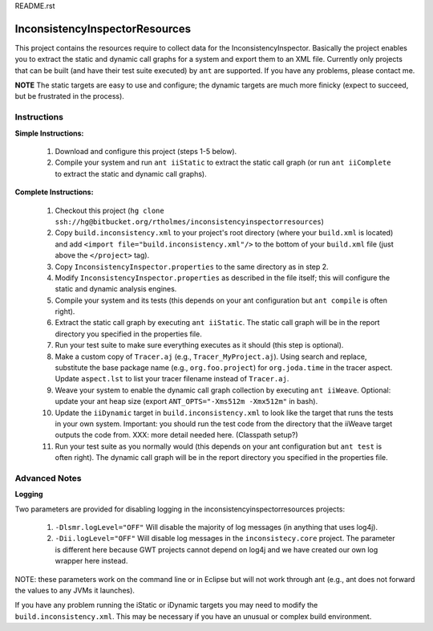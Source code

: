 README.rst

---------------------------------
InconsistencyInspectorResources
---------------------------------


This project contains the resources require to collect data for the InconsistencyInspector. Basically the project enables you to extract the static and dynamic call graphs for a system and export them to an XML file. Currently only projects that can be built (and have their test suite executed) by ``ant`` are supported. If you have any problems, please contact me.

**NOTE** The static targets are easy to use and configure; the dynamic targets are much more finicky (expect to succeed, but be frustrated in the process).

Instructions
---------------------------------

**Simple Instructions:**

	1) Download and configure this project (steps 1-5 below).
	2) Compile your system and run ``ant iiStatic`` to extract the static call graph (or run ``ant iiComplete`` to extract the static and dynamic call graphs).

**Complete Instructions:**

	1) Checkout this project (``hg clone ssh://hg@bitbucket.org/rtholmes/inconsistencyinspectorresources``)
	2) Copy ``build.inconsistency.xml`` to your project's root directory (where your ``build.xml`` is located) and add ``<import file="build.inconsistency.xml"/>`` to the bottom of your ``build.xml`` file (just above the ``</project>`` tag).
	3) Copy ``InconsistencyInspector.properties`` to the same directory as in step 2.
	4) Modify ``InconsistencyInspector.properties`` as described in the file itself; this will configure the static and dynamic analysis engines.
	5) Compile your system and its tests (this depends on your ant configuration but ``ant compile`` is often right).
	6) Extract the static call graph by executing ``ant iiStatic``. The static call graph will be in the report directory you specified in the properties file.
	7) Run your test suite to make sure everything executes as it should (this step is optional).
	8) Make a custom copy of ``Tracer.aj`` (e.g., ``Tracer_MyProject.aj``). Using search and replace, substitute the base package name (e.g., ``org.foo.project``) for ``org.joda.time`` in the tracer aspect. Update ``aspect.lst`` to list your tracer filename instead of ``Tracer.aj``.
	9) Weave your system to enable the dynamic call graph collection by executing ``ant iiWeave``. Optional: update your ant heap size (export ``ANT_OPTS="-Xms512m -Xmx512m"`` in bash).
	10) Update the ``iiDynamic`` target in ``build.inconsistency.xml`` to look like the target that runs the tests in your own system. Important: you should run the test code from the directory that the iiWeave target outputs the code from. XXX: more detail needed here. (Classpath setup?)
	11) Run your test suite as you normally would (this depends on your ant configuration but ``ant test`` is often right). The dynamic call graph will be in the report directory you specified in the properties file.

Advanced Notes
---------------------------------

**Logging**

Two parameters are provided for disabling logging in the inconsistencyinspectorresources projects:

	1) ``-Dlsmr.logLevel="OFF"`` Will disable the majority of log messages (in anything that uses log4j).
	2) ``-Dii.logLevel="OFF"`` Will disable log messages in the ``inconsistecy.core`` project. The parameter is different here because GWT projects cannot depend on log4j and we have created our own log wrapper here instead.

NOTE: these parameters work on the command line or in Eclipse but will not work through ant (e.g., ant does not forward the values to any JVMs it launches).

If you have any problem running the iStatic or iDynamic targets you may need to modify the ``build.inconsistency.xml``. This may be necessary if you have an unusual or complex build environment. 
